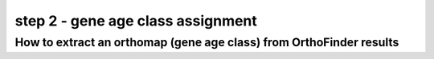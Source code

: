 .. _get_orthomap:

step 2 - gene age class assignment
==================================

How to extract an orthomap (gene age class) from OrthoFinder results
--------------------------------------------------------------------
